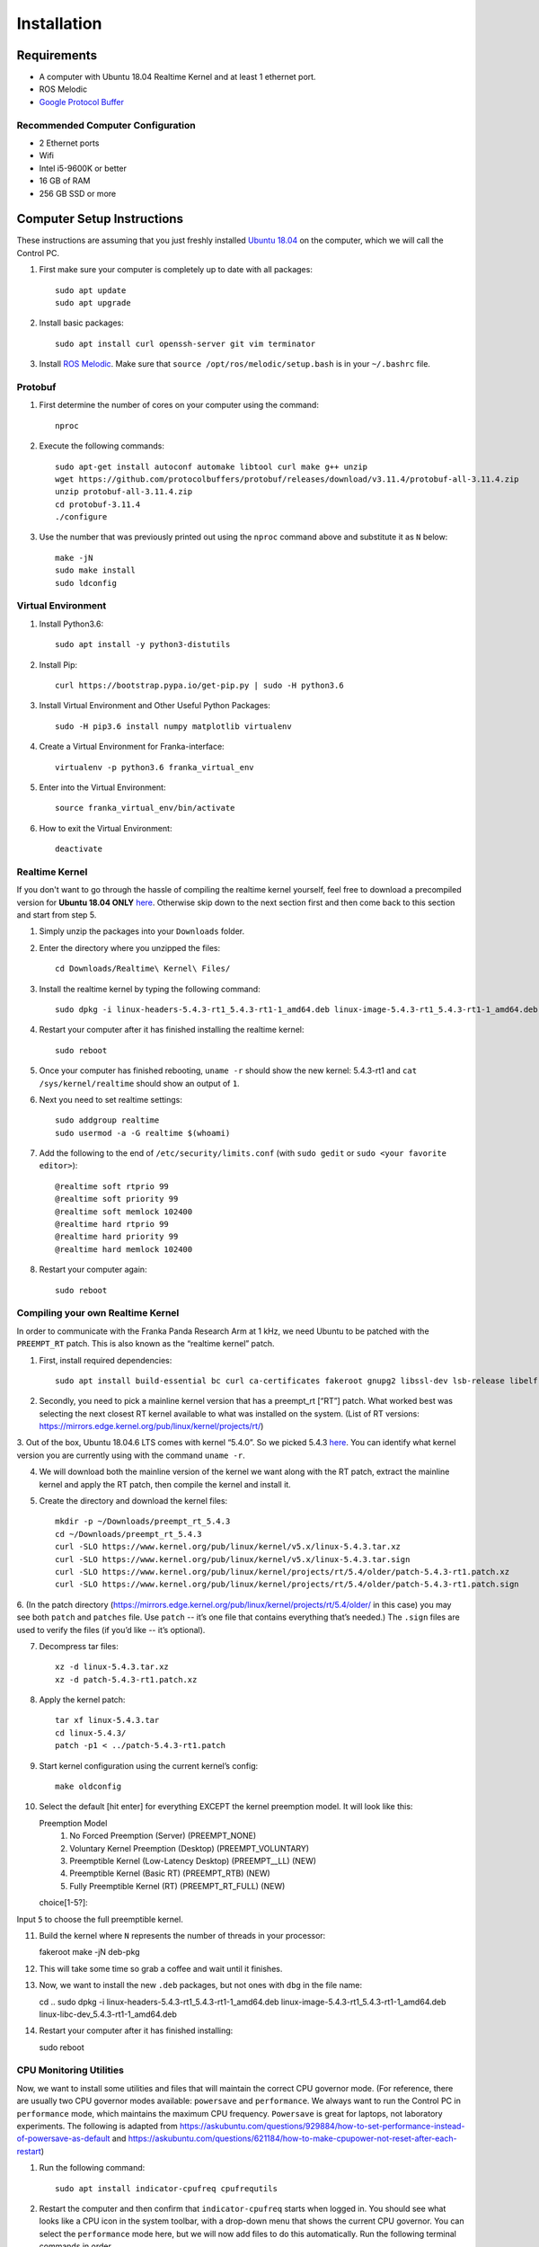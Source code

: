 Installation
============

Requirements
------------

* A computer with Ubuntu 18.04 Realtime Kernel and at least 1 ethernet port.
* ROS Melodic
* `Google Protocol Buffer <https://developers.google.com/protocol-buffers>`_

Recommended Computer Configuration
~~~~~~~~~~~~~~~~~~~~~~~~~~~~~~~~~~

* 2 Ethernet ports
* Wifi
* Intel i5-9600K or better
* 16 GB of RAM
* 256 GB SSD or more


Computer Setup Instructions
---------------------------

These instructions are assuming that you just freshly installed `Ubuntu 18.04 <https://ubuntu.com/tutorials/install-ubuntu-desktop#1-overview>`_ on the computer, which we will call the Control PC.

1. First make sure your computer is completely up to date with all packages::

    sudo apt update
    sudo apt upgrade

2. Install basic packages::

    sudo apt install curl openssh-server git vim terminator

3. Install `ROS Melodic <http://wiki.ros.org/melodic/Installation/Ubuntu>`_. Make sure that ``source /opt/ros/melodic/setup.bash`` is in your ``~/.bashrc`` file. 

Protobuf
~~~~~~~~

1. First determine the number of cores on your computer using the command::

    nproc

2. Execute the following commands::

    sudo apt-get install autoconf automake libtool curl make g++ unzip
    wget https://github.com/protocolbuffers/protobuf/releases/download/v3.11.4/protobuf-all-3.11.4.zip
    unzip protobuf-all-3.11.4.zip
    cd protobuf-3.11.4
    ./configure

3. Use the number that was previously printed out using the ``nproc`` command above and substitute it as ``N`` below::

    make -jN
    sudo make install
    sudo ldconfig


Virtual Environment
~~~~~~~~~~~~~~~~~~~

1. Install Python3.6::

    sudo apt install -y python3-distutils

2. Install Pip::

    curl https://bootstrap.pypa.io/get-pip.py | sudo -H python3.6

3. Install Virtual Environment and Other Useful Python Packages::

    sudo -H pip3.6 install numpy matplotlib virtualenv

4. Create a Virtual Environment for Franka-interface::

    virtualenv -p python3.6 franka_virtual_env

5. Enter into the Virtual Environment::

    source franka_virtual_env/bin/activate

6. How to exit the Virtual Environment::

    deactivate

Realtime Kernel
~~~~~~~~~~~~~~~

If you don't want to go through the hassle of compiling the realtime kernel yourself, feel free to download a precompiled version for **Ubuntu 18.04 ONLY** `here <https://drive.google.com/file/d/1Rp3_1nebSAAK8ViMMa9XX-efbWWYB7tw/view?usp=sharing>`_. Otherwise skip down to the next section first and then come back to this section and start from step 5.

1. Simply unzip the packages into your ``Downloads`` folder.

2. Enter the directory where you unzipped the files::

    cd Downloads/Realtime\ Kernel\ Files/

3. Install the realtime kernel by typing the following command::

    sudo dpkg -i linux-headers-5.4.3-rt1_5.4.3-rt1-1_amd64.deb linux-image-5.4.3-rt1_5.4.3-rt1-1_amd64.deb linux-libc-dev_5.4.3-rt1-1_amd64.deb

4. Restart your computer after it has finished installing the realtime kernel::

    sudo reboot

5. Once your computer has finished rebooting, ``uname -r`` should show the new kernel: 5.4.3-rt1 and ``cat /sys/kernel/realtime`` should show an output of ``1``.

6. Next you need to set realtime settings::

    sudo addgroup realtime
    sudo usermod -a -G realtime $(whoami)

7. Add the following to the end of ``/etc/security/limits.conf`` (with ``sudo gedit`` or ``sudo <your favorite editor>``)::

    @realtime soft rtprio 99
    @realtime soft priority 99
    @realtime soft memlock 102400
    @realtime hard rtprio 99
    @realtime hard priority 99
    @realtime hard memlock 102400

8. Restart your computer again::

    sudo reboot

Compiling your own Realtime Kernel
~~~~~~~~~~~~~~~~~~~~~~~~~~~~~~~~~~
In order to communicate with the Franka Panda Research Arm at 1 kHz, we need Ubuntu to be patched with the ``PREEMPT_RT`` patch. This is also known as the “realtime kernel” patch. 

1. First, install required dependencies::

    sudo apt install build-essential bc curl ca-certificates fakeroot gnupg2 libssl-dev lsb-release libelf-dev bison flex

2. Secondly, you need to pick a mainline kernel version that has a preempt_rt [“RT”] patch. What worked best was selecting the next closest RT kernel available to what was installed on the system. (List of RT versions: `https://mirrors.edge.kernel.org/pub/linux/kernel/projects/rt/ <https://mirrors.edge.kernel.org/pub/linux/kernel/projects/rt/>`_) 

3. Out of the box, Ubuntu 18.04.6 LTS comes with kernel “5.4.0”. So we picked 5.4.3 `here <https://mirrors.edge.kernel.org/pub/linux/kernel/projects/rt/5.4/older/>`_.
You can identify what kernel version you are currently using with the command ``uname -r``.

4. We will download both the mainline version of the kernel we want along with the RT patch, extract the mainline kernel and apply the RT patch, then compile the kernel and install it.

5. Create the directory and download the kernel files::

    mkdir -p ~/Downloads/preempt_rt_5.4.3
    cd ~/Downloads/preempt_rt_5.4.3
    curl -SLO https://www.kernel.org/pub/linux/kernel/v5.x/linux-5.4.3.tar.xz
    curl -SLO https://www.kernel.org/pub/linux/kernel/v5.x/linux-5.4.3.tar.sign
    curl -SLO https://www.kernel.org/pub/linux/kernel/projects/rt/5.4/older/patch-5.4.3-rt1.patch.xz
    curl -SLO https://www.kernel.org/pub/linux/kernel/projects/rt/5.4/older/patch-5.4.3-rt1.patch.sign

6. (In the patch directory (`https://mirrors.edge.kernel.org/pub/linux/kernel/projects/rt/5.4/older/ <https://mirrors.edge.kernel.org/pub/linux/kernel/projects/rt/5.4/older/>`_ in this case) you may see both ``patch`` and ``patches`` file. Use ``patch`` -- it’s one file that contains everything that’s needed.)
The ``.sign`` files are used to verify the files (if you’d like -- it’s optional).

7. Decompress tar files::

    xz -d linux-5.4.3.tar.xz
    xz -d patch-5.4.3-rt1.patch.xz

8. Apply the kernel patch::

    tar xf linux-5.4.3.tar
    cd linux-5.4.3/
    patch -p1 < ../patch-5.4.3-rt1.patch

9. Start kernel configuration using the current kernel’s config::

    make oldconfig

10. Select the default [hit enter] for everything EXCEPT the kernel preemption model. It will look like this::

    Preemption Model
      1. No Forced Preemption (Server) (PREEMPT_NONE)
      2. Voluntary Kernel Preemption (Desktop) (PREEMPT_VOLUNTARY)
      3. Preemptible Kernel (Low-Latency Desktop) (PREEMPT__LL) (NEW)
      4. Preemptible Kernel (Basic RT) (PREEMPT_RTB) (NEW)
      5. Fully Preemptible Kernel (RT) (PREEMPT_RT_FULL) (NEW)
    choice[1-5?]:

Input ``5`` to choose the full preemptible kernel.

11. Build the kernel where ``N`` represents the number of threads in your processor::

    fakeroot make -jN deb-pkg

12. This will take some time so grab a coffee and wait until it finishes.

13. Now, we want to install the new ``.deb`` packages, but not ones with ``dbg`` in the file name::

    cd ..
    sudo dpkg -i linux-headers-5.4.3-rt1_5.4.3-rt1-1_amd64.deb linux-image-5.4.3-rt1_5.4.3-rt1-1_amd64.deb linux-libc-dev_5.4.3-rt1-1_amd64.deb

14. Restart your computer after it has finished installing::

    sudo reboot

CPU Monitoring Utilities
~~~~~~~~~~~~~~~~~~~~~~~~

Now, we want to install some utilities and files that will maintain the correct CPU governor mode. (For reference, there are usually two CPU governor modes available: ``powersave`` and ``performance``. We always want to run the Control PC in ``performance`` mode, which maintains the maximum CPU frequency. ``Powersave`` is great for laptops, not laboratory experiments. The following is adapted from `https://askubuntu.com/questions/929884/how-to-set-performance-instead-of-powersave-as-default <https://askubuntu.com/questions/929884/how-to-set-performance-instead-of-powersave-as-default>`_ and `https://askubuntu.com/questions/621184/how-to-make-cpupower-not-reset-after-each-restart <https://askubuntu.com/questions/621184/how-to-make-cpupower-not-reset-after-each-restart>`_)

1. Run the following command::

    sudo apt install indicator-cpufreq cpufrequtils

2. Restart the computer and then confirm that ``indicator-cpufreq`` starts when logged in. You should see what looks like a CPU icon in the system toolbar, with a drop-down menu that shows the current CPU governor. You can select the ``performance`` mode here, but we will now add files to do this automatically. Run the following terminal commands in order.

3. Defining the default CPU governor::
    echo "GOVERNOR="performance"" | sudo tee /etc/default/cpufrequtils

4. Restarting ``cpufrequtils`` so that performance mode is selected::

    sudo /etc/init.d/cpufrequtils restart

5. Creating the ``cpu.sh`` script that restarts cpufrequtils::

    sudo gedit /etc/init.d/cpu.sh

6. Add the following lines to ``cpu.sh``::

    sleep 60
    sudo /etc/init.d/cpufrequtils restart

7. Enabling ``cpu.sh`` to be executable::

    sudo chmod +x /etc/init.d/cpu.sh

8. Allowing cpu.sh to be executed at startup::

    sudo update-rc.d cpu.sh defaults

9. Creating the /etc/rc.local file::

    sudo gedit /etc/rc.local

10. Add the following lines to /etc/rc.local::

    #!/bin/sh -e
    #
    # rc.local
    #
    # This script is executed at the end of each multiuser runlevel.
    # Make sure that the script will "exit 0" on success or any other
    # value on error.
    #
    # In order to enable or disable this script just change the execution
    # bits.
    #
    # By default this script does nothing.

    /etc/init.d/cpu.sh &

    exit 0

11. Make rc.local executable::

    sudo chmod +x /etc/rc.local

12. Reboot the computer::

    sudo reboot

In short, we have defined the default CPU governor, then created several processes for Ubuntu to automatically select this governor when you log in.

It is important to test that the correct CPU governor mode is automatically selected on startup, because using the wrong mode may adversely affect communications with the robot arms and thus experiments. We want this to be automatically set correctly when logging in to the computer and not have to deal with it.

From a computer reboot, log in to the computer.
Select the indicator-cpufreq icon to display the drop-down menu, but do not select anything. We will keep the menu open during this test.
Observe that the governor is currently set to performance.
After some time after login (20-40 seconds), a system process will change this to powersave. You will see this change automatically in the menu.

However, after about 60 seconds, you should observe that the governor automatically changes back to performance.
This happens because of the commands we added to the ``/etc/rc.local`` file!

If you observe that the governor properly gets changed to performance mode, then everything has been set up correctly.


Franka-Interface Installation Steps
-----------------------------------

1. Clone the Franka-interface Repository and its Submodules::

    git clone --recurse-submodules git@github.com/iamlab-cmu/franka-interface.git
    cd franka-interface

2. To allow asynchronous gripper commands, we use the ``franka_ros`` package, so install libfranka and franka_ros using the following command::

    sudo apt install ros-melodic-libfranka ros-melodic-franka-ros

3. Clone LibFranka corresponding to your robot version. For example if your firmware is 3.x use the following command::

    bash ./bash_scripts/clone_libfranka.sh 3

4. Build LibFranka::

    bash ./bash_scripts/make_libfranka.sh

5. Build franka-interface::

    bash ./bash_scripts/make_franka_interface.sh

6. Enter the franka virtual environment (:ref:`Virtual Environment`) and then run the following commands::

    pip install catkin-tools
    bash ./bash_scripts/make_catkin.sh

7. Afterwards source the ``catkin_ws`` using the following command::

    source catkin_ws/devel/setup.bash

8. Add the following lines to the end of your ``~/.bashrc`` file::

    source /path/to/franka_virtual_env/franka/bin/activate
    source /path/to/franka-interface/catkin_ws/devel/setup.bash --extend
